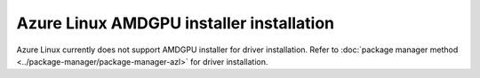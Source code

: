 .. meta::
  :description: Azure Linux AMDGPU installer installation
  :keywords: installation instructions, AMDGPU, AMDGPU installer, AMD, Azure Linux, Azure Linux AMDGPU installer installation

*************************************************************************************
Azure Linux AMDGPU installer installation
*************************************************************************************

Azure Linux currently does not support AMDGPU installer for driver installation. Refer to :doc:`package manager method <../package-manager/package-manager-azl>` for driver installation.
